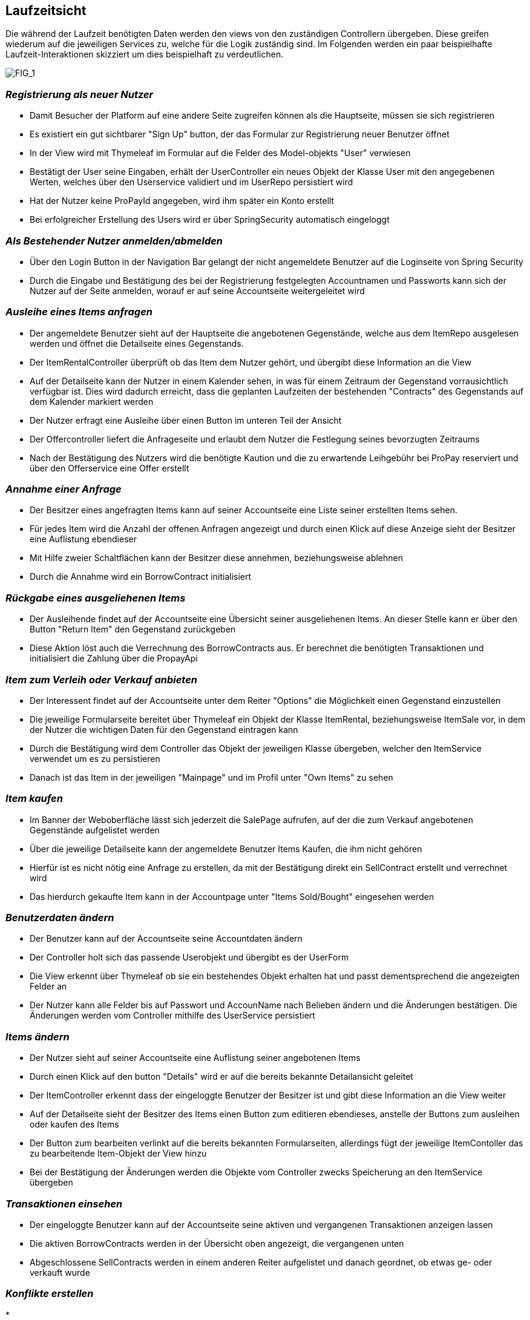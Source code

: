 [[section-runtime-view]]
== Laufzeitsicht
Die während der Laufzeit benötigten Daten werden den views von den zuständigen Controllern
übergeben. Diese greifen wiederum auf die jeweiligen Services zu, welche für die Logik
zuständig sind. Im Folgenden werden ein paar beispielhafte Laufzeit-Interaktionen skizziert
um dies beispielhaft zu verdeutlichen.

image:images/06_Overview.png["FIG_1"]

=== _Registrierung als neuer Nutzer_

* Damit Besucher der Platform auf eine andere Seite zugreifen können als die Hauptseite,
müssen sie sich registrieren

* Es existiert ein gut sichtbarer "Sign Up" button, der das Formular zur Registrierung
neuer Benutzer öffnet

* In der View wird mit Thymeleaf im Formular auf die Felder des Model-objekts "User" verwiesen

* Bestätigt der User seine Eingaben, erhält der UserController ein neues Objekt der Klasse
User mit den angegebenen Werten, welches über den Userservice validiert und im UserRepo persistiert wird

* Hat der Nutzer keine ProPayId angegeben, wird ihm später ein Konto erstellt

* Bei erfolgreicher Erstellung des Users wird er über SpringSecurity automatisch eingeloggt

=== _Als Bestehender Nutzer anmelden/abmelden_

* Über den Login Button in der Navigation Bar gelangt der nicht angemeldete Benutzer auf die Loginseite von Spring Security

* Durch die Eingabe und Bestätigung des bei der Registrierung festgelegten Accountnamen und Passworts kann sich
der Nutzer auf der Seite anmelden, worauf er auf seine Accountseite weitergeleitet wird

=== _Ausleihe eines Items anfragen_

* Der angemeldete Benutzer sieht auf der Hauptseite die angebotenen Gegenstände, welche aus
dem ItemRepo ausgelesen werden und öffnet die Detailseite eines Gegenstands.

* Der ItemRentalController überprüft ob das Item dem Nutzer gehört, und übergibt diese Information
an die View

* Auf der Detailseite kann der Nutzer in einem Kalender sehen, in was für einem Zeitraum
der Gegenstand vorrausichtlich verfügbar ist. Dies wird dadurch erreicht, dass die geplanten Laufzeiten der
bestehenden "Contracts" des Gegenstands auf dem Kalender markiert werden

* Der Nutzer erfragt eine Ausleihe über einen Button im unteren Teil der Ansicht

* Der Offercontroller liefert die Anfrageseite und erlaubt dem Nutzer die Festlegung seines bevorzugten
Zeitraums

* Nach der Bestätigung des Nutzers wird die benötigte Kaution und die zu erwartende Leihgebühr bei ProPay
reserviert und über den Offerservice eine Offer erstellt

=== _Annahme einer Anfrage_

* Der Besitzer eines angefragten Items kann auf seiner Accountseite eine Liste seiner erstellten Items sehen.

* Für jedes Item wird die Anzahl der offenen Anfragen angezeigt und durch einen Klick auf diese Anzeige
sieht der Besitzer eine Auflistung ebendieser

* Mit Hilfe zweier Schaltflächen kann der Besitzer diese annehmen, beziehungsweise ablehnen

* Durch die Annahme wird ein BorrowContract initialisiert

=== _Rückgabe eines ausgeliehenen Items_

* Der Ausleihende findet auf der Accountseite eine Übersicht seiner ausgeliehenen Items. An dieser Stelle
kann er über den Button "Return Item" den Gegenstand zurückgeben

* Diese Aktion löst auch die Verrechnung des BorrowContracts aus. Er berechnet die benötigten Transaktionen
und initialisiert die Zahlung über die PropayApi

=== _Item zum Verleih oder Verkauf anbieten_

* Der Interessent findet auf der Accountseite unter dem Reiter "Options" die Möglichkeit einen Gegenstand
einzustellen

* Die jeweilige Formularseite bereitet über Thymeleaf ein Objekt der Klasse ItemRental, beziehungsweise ItemSale vor,
in dem der Nutzer die wichtigen Daten für den Gegenstand eintragen kann

* Durch die Bestätigung wird dem Controller das Objekt der jeweiligen Klasse übergeben, welcher den ItemService
verwendet um es zu persistieren

* Danach ist das Item in der jeweiligen "Mainpage" und im Profil unter "Own Items" zu sehen

=== _Item kaufen_

* Im Banner der Weboberfläche lässt sich jederzeit die SalePage aufrufen, auf der die zum Verkauf angebotenen
Gegenstände aufgelistet werden

* Über die jeweilige Detailseite kann der angemeldete Benutzer Items Kaufen, die ihm nicht gehören

* Hierfür ist es nicht nötig eine Anfrage zu erstellen, da mit der Bestätigung direkt ein SellContract erstellt
und verrechnet wird

* Das hierdurch gekaufte Item kann in der Accountpage unter "Items Sold/Bought" eingesehen werden

=== _Benutzerdaten ändern_

* Der Benutzer kann auf der Accountseite seine Accountdaten ändern

* Der Controller holt sich das passende Userobjekt und übergibt es der UserForm

* Die View erkennt über Thymeleaf ob sie ein bestehendes Objekt erhalten hat und passt dementsprechend
die angezeigten Felder an

* Der Nutzer kann alle Felder bis auf Passwort und AccounName nach Belieben ändern und die Änderungen
bestätigen. Die Änderungen werden vom Controller mithilfe des UserService persistiert

=== _Items ändern_

* Der Nutzer sieht auf seiner Accountseite eine Auflistung seiner angebotenen Items

* Durch einen Klick auf den button "Details" wird er auf die bereits bekannte Detailansicht geleitet

* Der ItemController erkennt dass der eingeloggte Benutzer der Besitzer ist und gibt diese Information an die View
weiter

* Auf der Detailseite sieht der Besitzer des Items einen Button zum editieren ebendieses, anstelle
der Buttons zum ausleihen oder kaufen des Items

* Der Button zum bearbeiten verlinkt auf die bereits bekannten Formularseiten, allerdings fügt der
jeweilige ItemContoller das zu bearbeitende Item-Objekt der View hinzu

* Bei der Bestätigung der Änderungen werden die Objekte vom Controller zwecks Speicherung an den ItemService
übergeben

=== _Transaktionen einsehen_

* Der eingeloggte Benutzer kann auf der Accountseite seine aktiven und vergangenen Transaktionen anzeigen lassen

* Die aktiven BorrowContracts werden in der Übersicht oben angezeigt, die vergangenen unten

* Abgeschlossene SellContracts werden in einem anderen Reiter aufgelistet und danach geordnet, ob etwas ge- oder
verkauft wurde

=== _Konflikte erstellen_

*

=== _Konflikte lösen_

*

=== _ProPay Konto aufladen_

*
